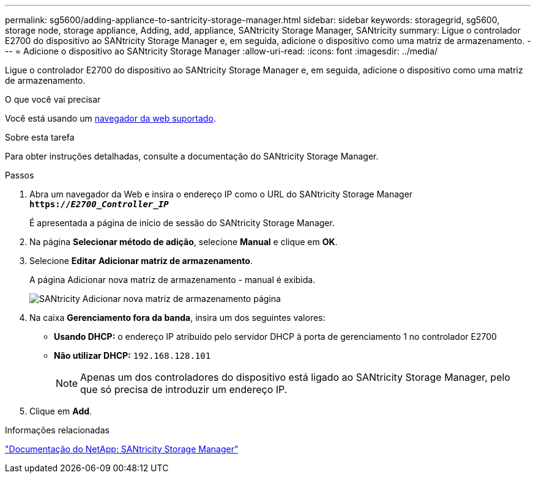 ---
permalink: sg5600/adding-appliance-to-santricity-storage-manager.html 
sidebar: sidebar 
keywords: storagegrid, sg5600, storage node, storage appliance, Adding, add, appliance, SANtricity Storage Manager, SANtricity 
summary: Ligue o controlador E2700 do dispositivo ao SANtricity Storage Manager e, em seguida, adicione o dispositivo como uma matriz de armazenamento. 
---
= Adicione o dispositivo ao SANtricity Storage Manager
:allow-uri-read: 
:icons: font
:imagesdir: ../media/


[role="lead"]
Ligue o controlador E2700 do dispositivo ao SANtricity Storage Manager e, em seguida, adicione o dispositivo como uma matriz de armazenamento.

.O que você vai precisar
Você está usando um xref:../admin/web-browser-requirements.adoc[navegador da web suportado].

.Sobre esta tarefa
Para obter instruções detalhadas, consulte a documentação do SANtricity Storage Manager.

.Passos
. Abra um navegador da Web e insira o endereço IP como o URL do SANtricity Storage Manager
`*https://_E2700_Controller_IP_*`
+
É apresentada a página de início de sessão do SANtricity Storage Manager.

. Na página *Selecionar método de adição*, selecione *Manual* e clique em *OK*.
. Selecione *Editar* *Adicionar matriz de armazenamento*.
+
A página Adicionar nova matriz de armazenamento - manual é exibida.

+
image::../media/sanricity_add_new_storage_array_out_of_band.gif[SANtricity Adicionar nova matriz de armazenamento página]

. Na caixa *Gerenciamento fora da banda*, insira um dos seguintes valores:
+
** *Usando DHCP:* o endereço IP atribuído pelo servidor DHCP à porta de gerenciamento 1 no controlador E2700
** *Não utilizar DHCP:* `192.168.128.101`
+

NOTE: Apenas um dos controladores do dispositivo está ligado ao SANtricity Storage Manager, pelo que só precisa de introduzir um endereço IP.



. Clique em *Add*.


.Informações relacionadas
http://mysupport.netapp.com/documentation/productlibrary/index.html?productID=61197["Documentação do NetApp: SANtricity Storage Manager"^]
